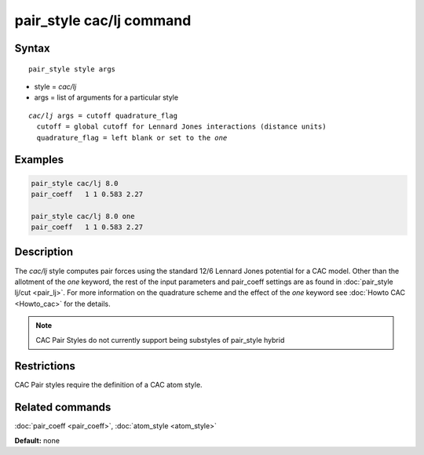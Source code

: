 .. index:: pair_style cac/lj

pair_style cac/lj command
==========================

Syntax
""""""

.. parsed-literal::

   pair_style style args

* style = *cac/lj*
* args = list of arguments for a particular style

.. parsed-literal::

     *cac/lj* args = cutoff quadrature_flag
       cutoff = global cutoff for Lennard Jones interactions (distance units)
       quadrature_flag = left blank or set to the *one*

Examples
""""""""

.. code-block:: LAMMPS

   pair_style cac/lj 8.0
   pair_coeff   1 1 0.583 2.27

   pair_style cac/lj 8.0 one
   pair_coeff   1 1 0.583 2.27

Description
"""""""""""

The *cac/lj* style computes pair forces using the standard 12/6
Lennard Jones potential for a CAC model. Other than the allotment of the 
*one* keyword, the rest of the input parameters and pair_coeff settings 
are as found in :doc:`pair_style lj/cut <pair_lj>`. For more information on 
the quadrature scheme and the effect of the *one* keyword see :doc:`Howto CAC <Howto_cac>` 
for the details.

.. note::

   CAC Pair Styles do not currently support being substyles of pair_style
   hybrid

Restrictions
""""""""""""

CAC Pair styles require the definition of a CAC atom style.

Related commands
""""""""""""""""

:doc:`pair_coeff <pair_coeff>`, :doc:`atom_style <atom_style>`

**Default:** none
